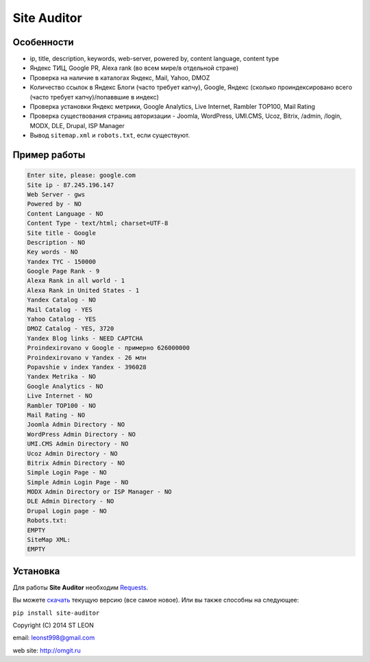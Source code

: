 Site Auditor
============
Особенности
-----------
- ip, title, description, keywords, web-server, powered by, content language, content type
- Яндекс ТИЦ, Google PR, Alexa rank (во всем мире/в отдельной стране)
- Проверка на наличие в каталогах Яндекс, Mail, Yahoo, DMOZ
- Количество ссылок в Яндекс Блоги (часто требует капчу), Google, Яндекс (сколько проиндексировано всего (часто требует капчу)/попаввшие в индекс)
- Проверка установки Яндекс метрики, Google Analytics, Live Internet, Rambler TOP100, Mail Rating
- Проверка существования страниц авторизации - Joomla, WordPress, UMI.CMS, Ucoz, Bitrix, /admin, /login, MODX, DLE, Drupal, ISP Manager
- Вывод ``sitemap.xml`` и ``robots.txt``, если существуют.

Пример работы
-------------
.. code-block::

    Enter site, please: google.com
    Site ip - 87.245.196.147
    Web Server - gws
    Powered by - NO
    Content Language - NO
    Content Type - text/html; charset=UTF-8
    Site title - Google
    Description - NO
    Key words - NO
    Yandex TYC - 150000
    Google Page Rank - 9
    Alexa Rank in all world - 1
    Alexa Rank in United States - 1
    Yandex Catalog - NO
    Mail Catalog - YES
    Yahoo Catalog - YES
    DMOZ Catalog - YES, 3720
    Yandex Blog links - NEED CAPTCHA
    Proindexirovano v Google - примерно 626000000
    Proindexirovano v Yandex - 26 млн
    Popavshie v index Yandex - 396028
    Yandex Metrika - NO
    Google Analytics - NO
    Live Internet - NO
    Rambler TOP100 - NO
    Mail Rating - NO
    Joomla Admin Directory - NO
    WordPress Admin Directory - NO
    UMI.CMS Admin Directory - NO
    Ucoz Admin Directory - NO
    Bitrix Admin Directory - NO
    Simple Login Page - NO
    Simple Admin Login Page - NO
    MODX Admin Directory or ISP Manager - NO
    DLE Admin Directory - NO
    Drupal Login page - NO
    Robots.txt:
    EMPTY
    SiteMap XML:
    EMPTY

Установка
---------

Для работы **Site Auditor** необходим  `Requests <https://github.com/kennethreitz/requests>`_.

Вы можете `скачать <https://github.com/stleon/OmgSite/archive/master.zip>`_ текущую версию (все самое новое). Или вы также способны на следующее:

``pip install site-auditor``

Copyright (C) 2014 ST LEON

email: leonst998@gmail.com

web site: http://omgit.ru